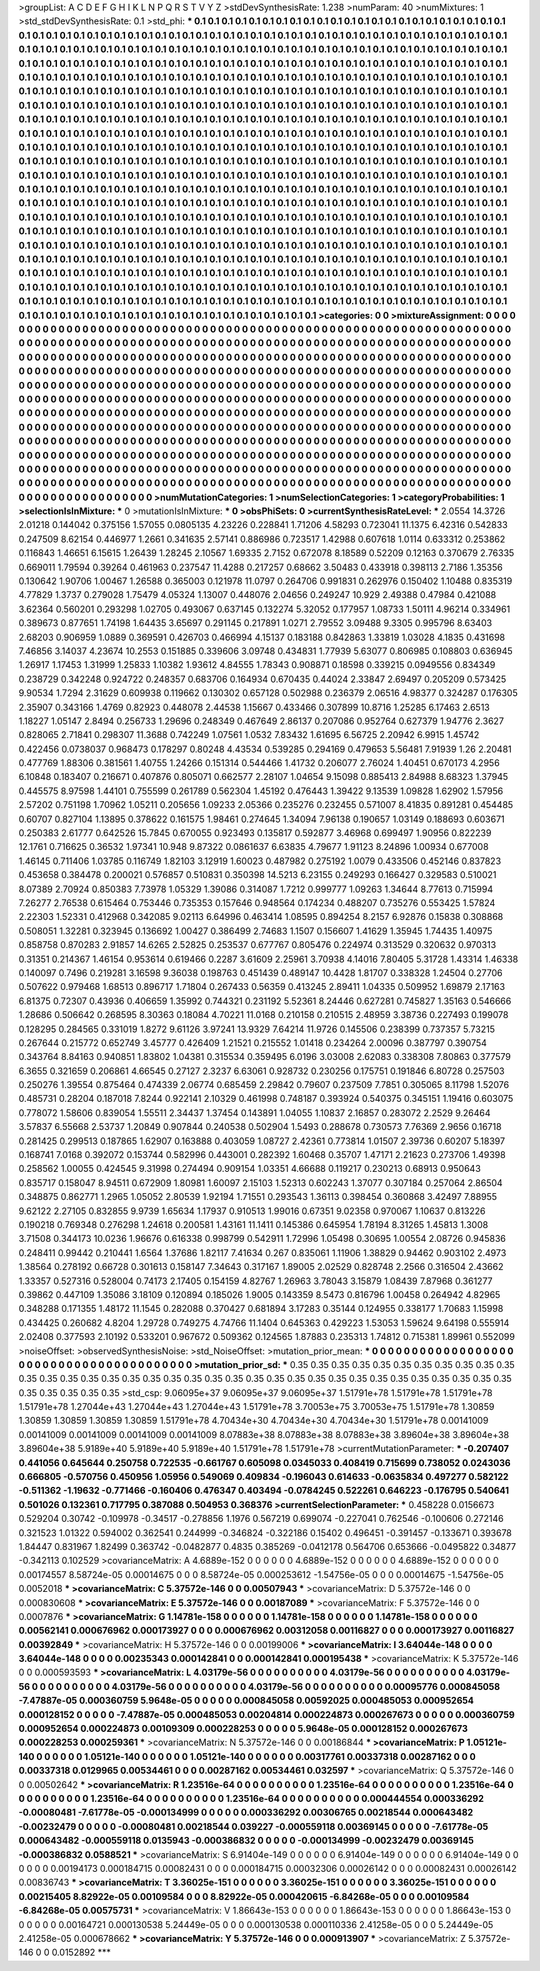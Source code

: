 >groupList:
A C D E F G H I K L
N P Q R S T V Y Z 
>stdDevSynthesisRate:
1.238 
>numParam:
40
>numMixtures:
1
>std_stdDevSynthesisRate:
0.1
>std_phi:
***
0.1 0.1 0.1 0.1 0.1 0.1 0.1 0.1 0.1 0.1
0.1 0.1 0.1 0.1 0.1 0.1 0.1 0.1 0.1 0.1
0.1 0.1 0.1 0.1 0.1 0.1 0.1 0.1 0.1 0.1
0.1 0.1 0.1 0.1 0.1 0.1 0.1 0.1 0.1 0.1
0.1 0.1 0.1 0.1 0.1 0.1 0.1 0.1 0.1 0.1
0.1 0.1 0.1 0.1 0.1 0.1 0.1 0.1 0.1 0.1
0.1 0.1 0.1 0.1 0.1 0.1 0.1 0.1 0.1 0.1
0.1 0.1 0.1 0.1 0.1 0.1 0.1 0.1 0.1 0.1
0.1 0.1 0.1 0.1 0.1 0.1 0.1 0.1 0.1 0.1
0.1 0.1 0.1 0.1 0.1 0.1 0.1 0.1 0.1 0.1
0.1 0.1 0.1 0.1 0.1 0.1 0.1 0.1 0.1 0.1
0.1 0.1 0.1 0.1 0.1 0.1 0.1 0.1 0.1 0.1
0.1 0.1 0.1 0.1 0.1 0.1 0.1 0.1 0.1 0.1
0.1 0.1 0.1 0.1 0.1 0.1 0.1 0.1 0.1 0.1
0.1 0.1 0.1 0.1 0.1 0.1 0.1 0.1 0.1 0.1
0.1 0.1 0.1 0.1 0.1 0.1 0.1 0.1 0.1 0.1
0.1 0.1 0.1 0.1 0.1 0.1 0.1 0.1 0.1 0.1
0.1 0.1 0.1 0.1 0.1 0.1 0.1 0.1 0.1 0.1
0.1 0.1 0.1 0.1 0.1 0.1 0.1 0.1 0.1 0.1
0.1 0.1 0.1 0.1 0.1 0.1 0.1 0.1 0.1 0.1
0.1 0.1 0.1 0.1 0.1 0.1 0.1 0.1 0.1 0.1
0.1 0.1 0.1 0.1 0.1 0.1 0.1 0.1 0.1 0.1
0.1 0.1 0.1 0.1 0.1 0.1 0.1 0.1 0.1 0.1
0.1 0.1 0.1 0.1 0.1 0.1 0.1 0.1 0.1 0.1
0.1 0.1 0.1 0.1 0.1 0.1 0.1 0.1 0.1 0.1
0.1 0.1 0.1 0.1 0.1 0.1 0.1 0.1 0.1 0.1
0.1 0.1 0.1 0.1 0.1 0.1 0.1 0.1 0.1 0.1
0.1 0.1 0.1 0.1 0.1 0.1 0.1 0.1 0.1 0.1
0.1 0.1 0.1 0.1 0.1 0.1 0.1 0.1 0.1 0.1
0.1 0.1 0.1 0.1 0.1 0.1 0.1 0.1 0.1 0.1
0.1 0.1 0.1 0.1 0.1 0.1 0.1 0.1 0.1 0.1
0.1 0.1 0.1 0.1 0.1 0.1 0.1 0.1 0.1 0.1
0.1 0.1 0.1 0.1 0.1 0.1 0.1 0.1 0.1 0.1
0.1 0.1 0.1 0.1 0.1 0.1 0.1 0.1 0.1 0.1
0.1 0.1 0.1 0.1 0.1 0.1 0.1 0.1 0.1 0.1
0.1 0.1 0.1 0.1 0.1 0.1 0.1 0.1 0.1 0.1
0.1 0.1 0.1 0.1 0.1 0.1 0.1 0.1 0.1 0.1
0.1 0.1 0.1 0.1 0.1 0.1 0.1 0.1 0.1 0.1
0.1 0.1 0.1 0.1 0.1 0.1 0.1 0.1 0.1 0.1
0.1 0.1 0.1 0.1 0.1 0.1 0.1 0.1 0.1 0.1
0.1 0.1 0.1 0.1 0.1 0.1 0.1 0.1 0.1 0.1
0.1 0.1 0.1 0.1 0.1 0.1 0.1 0.1 0.1 0.1
0.1 0.1 0.1 0.1 0.1 0.1 0.1 0.1 0.1 0.1
0.1 0.1 0.1 0.1 0.1 0.1 0.1 0.1 0.1 0.1
0.1 0.1 0.1 0.1 0.1 0.1 0.1 0.1 0.1 0.1
0.1 0.1 0.1 0.1 0.1 0.1 0.1 0.1 0.1 0.1
0.1 0.1 0.1 0.1 0.1 0.1 0.1 0.1 0.1 0.1
0.1 0.1 0.1 0.1 0.1 0.1 0.1 0.1 0.1 0.1
0.1 0.1 0.1 0.1 0.1 0.1 0.1 0.1 0.1 0.1
0.1 0.1 0.1 0.1 0.1 0.1 0.1 0.1 0.1 0.1
0.1 0.1 0.1 0.1 0.1 0.1 0.1 0.1 0.1 0.1
0.1 0.1 0.1 0.1 0.1 0.1 0.1 0.1 0.1 0.1
0.1 0.1 0.1 0.1 0.1 0.1 0.1 0.1 0.1 0.1
0.1 0.1 0.1 0.1 0.1 0.1 0.1 0.1 0.1 0.1
0.1 0.1 0.1 0.1 0.1 0.1 0.1 0.1 0.1 0.1
0.1 0.1 0.1 0.1 0.1 0.1 0.1 0.1 0.1 0.1
0.1 0.1 0.1 0.1 0.1 0.1 0.1 0.1 0.1 0.1
0.1 0.1 0.1 0.1 0.1 0.1 0.1 0.1 0.1 0.1
0.1 0.1 0.1 0.1 0.1 0.1 0.1 0.1 0.1 0.1
0.1 0.1 0.1 0.1 0.1 0.1 0.1 0.1 0.1 0.1
0.1 0.1 0.1 0.1 0.1 0.1 0.1 0.1 0.1 0.1
0.1 0.1 0.1 0.1 0.1 0.1 0.1 0.1 0.1 0.1
0.1 0.1 0.1 0.1 0.1 0.1 0.1 0.1 0.1 0.1
0.1 0.1 0.1 0.1 0.1 0.1 0.1 0.1 0.1 0.1
0.1 0.1 0.1 0.1 0.1 0.1 0.1 0.1 0.1 0.1
0.1 0.1 0.1 0.1 0.1 0.1 0.1 0.1 0.1 0.1
0.1 0.1 0.1 0.1 0.1 0.1 0.1 0.1 0.1 0.1
0.1 0.1 0.1 0.1 0.1 0.1 0.1 0.1 0.1 0.1
0.1 0.1 0.1 0.1 0.1 0.1 0.1 0.1 0.1 0.1
0.1 0.1 0.1 0.1 0.1 0.1 0.1 0.1 0.1 0.1
0.1 0.1 0.1 0.1 0.1 0.1 0.1 0.1 0.1 0.1
0.1 0.1 0.1 0.1 0.1 0.1 0.1 0.1 0.1 0.1
0.1 0.1 0.1 0.1 0.1 0.1 0.1 0.1 0.1 0.1
0.1 0.1 0.1 0.1 0.1 0.1 0.1 0.1 0.1 0.1
0.1 0.1 0.1 0.1 0.1 0.1 0.1 0.1 0.1 0.1
0.1 0.1 0.1 0.1 0.1 0.1 0.1 0.1 0.1 0.1
0.1 0.1 0.1 0.1 0.1 
>categories:
0 0
>mixtureAssignment:
0 0 0 0 0 0 0 0 0 0 0 0 0 0 0 0 0 0 0 0 0 0 0 0 0 0 0 0 0 0 0 0 0 0 0 0 0 0 0 0 0 0 0 0 0 0 0 0 0 0
0 0 0 0 0 0 0 0 0 0 0 0 0 0 0 0 0 0 0 0 0 0 0 0 0 0 0 0 0 0 0 0 0 0 0 0 0 0 0 0 0 0 0 0 0 0 0 0 0 0
0 0 0 0 0 0 0 0 0 0 0 0 0 0 0 0 0 0 0 0 0 0 0 0 0 0 0 0 0 0 0 0 0 0 0 0 0 0 0 0 0 0 0 0 0 0 0 0 0 0
0 0 0 0 0 0 0 0 0 0 0 0 0 0 0 0 0 0 0 0 0 0 0 0 0 0 0 0 0 0 0 0 0 0 0 0 0 0 0 0 0 0 0 0 0 0 0 0 0 0
0 0 0 0 0 0 0 0 0 0 0 0 0 0 0 0 0 0 0 0 0 0 0 0 0 0 0 0 0 0 0 0 0 0 0 0 0 0 0 0 0 0 0 0 0 0 0 0 0 0
0 0 0 0 0 0 0 0 0 0 0 0 0 0 0 0 0 0 0 0 0 0 0 0 0 0 0 0 0 0 0 0 0 0 0 0 0 0 0 0 0 0 0 0 0 0 0 0 0 0
0 0 0 0 0 0 0 0 0 0 0 0 0 0 0 0 0 0 0 0 0 0 0 0 0 0 0 0 0 0 0 0 0 0 0 0 0 0 0 0 0 0 0 0 0 0 0 0 0 0
0 0 0 0 0 0 0 0 0 0 0 0 0 0 0 0 0 0 0 0 0 0 0 0 0 0 0 0 0 0 0 0 0 0 0 0 0 0 0 0 0 0 0 0 0 0 0 0 0 0
0 0 0 0 0 0 0 0 0 0 0 0 0 0 0 0 0 0 0 0 0 0 0 0 0 0 0 0 0 0 0 0 0 0 0 0 0 0 0 0 0 0 0 0 0 0 0 0 0 0
0 0 0 0 0 0 0 0 0 0 0 0 0 0 0 0 0 0 0 0 0 0 0 0 0 0 0 0 0 0 0 0 0 0 0 0 0 0 0 0 0 0 0 0 0 0 0 0 0 0
0 0 0 0 0 0 0 0 0 0 0 0 0 0 0 0 0 0 0 0 0 0 0 0 0 0 0 0 0 0 0 0 0 0 0 0 0 0 0 0 0 0 0 0 0 0 0 0 0 0
0 0 0 0 0 0 0 0 0 0 0 0 0 0 0 0 0 0 0 0 0 0 0 0 0 0 0 0 0 0 0 0 0 0 0 0 0 0 0 0 0 0 0 0 0 0 0 0 0 0
0 0 0 0 0 0 0 0 0 0 0 0 0 0 0 0 0 0 0 0 0 0 0 0 0 0 0 0 0 0 0 0 0 0 0 0 0 0 0 0 0 0 0 0 0 0 0 0 0 0
0 0 0 0 0 0 0 0 0 0 0 0 0 0 0 0 0 0 0 0 0 0 0 0 0 0 0 0 0 0 0 0 0 0 0 0 0 0 0 0 0 0 0 0 0 0 0 0 0 0
0 0 0 0 0 0 0 0 0 0 0 0 0 0 0 0 0 0 0 0 0 0 0 0 0 0 0 0 0 0 0 0 0 0 0 0 0 0 0 0 0 0 0 0 0 0 0 0 0 0
0 0 0 0 0 0 0 0 0 0 0 0 0 0 0 
>numMutationCategories:
1
>numSelectionCategories:
1
>categoryProbabilities:
1 
>selectionIsInMixture:
***
0 
>mutationIsInMixture:
***
0 
>obsPhiSets:
0
>currentSynthesisRateLevel:
***
2.0554 14.3726 2.01218 0.144042 0.375156 1.57055 0.0805135 4.23226 0.228841 1.71206
4.58293 0.723041 11.1375 6.42316 0.542833 0.247509 8.62154 0.446977 1.2661 0.341635
2.57141 0.886986 0.723517 1.42988 0.607618 1.0114 0.633312 0.253862 0.116843 1.46651
6.15615 1.26439 1.28245 2.10567 1.69335 2.7152 0.672078 8.18589 0.52209 0.12163
0.370679 2.76335 0.669011 1.79594 0.39264 0.461963 0.237547 11.4288 0.217257 0.68662
3.50483 0.433918 0.398113 2.7186 1.35356 0.130642 1.90706 1.00467 1.26588 0.365003
0.121978 11.0797 0.264706 0.991831 0.262976 0.150402 1.10488 0.835319 4.77829 1.3737
0.279028 1.75479 4.05324 1.13007 0.448076 2.04656 0.249247 10.929 2.49388 0.47984
0.421088 3.62364 0.560201 0.293298 1.02705 0.493067 0.637145 0.132274 5.32052 0.177957
1.08733 1.50111 4.96214 0.334961 0.389673 0.877651 1.74198 1.64435 3.65697 0.291145
0.217891 1.0271 2.79552 3.09488 9.3305 0.995796 8.63403 2.68203 0.906959 1.0889
0.369591 0.426703 0.466994 4.15137 0.183188 0.842863 1.33819 1.03028 4.1835 0.431698
7.46856 3.14037 4.23674 10.2553 0.151885 0.339606 3.09748 0.434831 1.77939 5.63077
0.806985 0.108803 0.636945 1.26917 1.17453 1.31999 1.25833 1.10382 1.93612 4.84555
1.78343 0.908871 0.18598 0.339215 0.0949556 0.834349 0.238729 0.342248 0.924722 0.248357
0.683706 0.164934 0.670435 0.44024 2.33847 2.69497 0.205209 0.573425 9.90534 1.7294
2.31629 0.609938 0.119662 0.130302 0.657128 0.502988 0.236379 2.06516 4.98377 0.324287
0.176305 2.35907 0.343166 1.4769 0.82923 0.448078 2.44538 1.15667 0.433466 0.307899
10.8716 1.25285 6.17463 2.6513 1.18227 1.05147 2.8494 0.256733 1.29696 0.248349
0.467649 2.86137 0.207086 0.952764 0.627379 1.94776 2.3627 0.828065 2.71841 0.298307
11.3688 0.742249 1.07561 1.0532 7.83432 1.61695 6.56725 2.20942 6.9915 1.45742
0.422456 0.0738037 0.968473 0.178297 0.80248 4.43534 0.539285 0.294169 0.479653 5.56481
7.91939 1.26 2.20481 0.477769 1.88306 0.381561 1.40755 1.24266 0.151314 0.544466
1.41732 0.206077 2.76024 1.40451 0.670173 4.2956 6.10848 0.183407 0.216671 0.407876
0.805071 0.662577 2.28107 1.04654 9.15098 0.885413 2.84988 8.68323 1.37945 0.445575
8.97598 1.44101 0.755599 0.261789 0.562304 1.45192 0.476443 1.39422 9.13539 1.09828
1.62902 1.57956 2.57202 0.751198 1.70962 1.05211 0.205656 1.09233 2.05366 0.235276
0.232455 0.571007 8.41835 0.891281 0.454485 0.60707 0.827104 1.13895 0.378622 0.161575
1.98461 0.274645 1.34094 7.96138 0.190657 1.03149 0.188693 0.603671 0.250383 2.61777
0.642526 15.7845 0.670055 0.923493 0.135817 0.592877 3.46968 0.699497 1.90956 0.822239
12.1761 0.716625 0.36532 1.97341 10.948 9.87322 0.0861637 6.63835 4.79677 1.91123
8.24896 1.00934 0.677008 1.46145 0.711406 1.03785 0.116749 1.82103 3.12919 1.60023
0.487982 0.275192 1.0079 0.433506 0.452146 0.837823 0.453658 0.384478 0.200021 0.576857
0.510831 0.350398 14.5213 6.23155 0.249293 0.166427 0.329583 0.510021 8.07389 2.70924
0.850383 7.73978 1.05329 1.39086 0.314087 1.7212 0.999777 1.09263 1.34644 8.77613
0.715994 7.26277 2.76538 0.615464 0.753446 0.735353 0.157646 0.948564 0.174234 0.488207
0.735276 0.553425 1.57824 2.22303 1.52331 0.412968 0.342085 9.02113 6.64996 0.463414
1.08595 0.894254 8.2157 6.92876 0.15838 0.308868 0.508051 1.32281 0.323945 0.136692
1.00427 0.386499 2.74683 1.1507 0.156607 1.41629 1.35945 1.74435 1.40975 0.858758
0.870283 2.91857 14.6265 2.52825 0.253537 0.677767 0.805476 0.224974 0.313529 0.320632
0.970313 0.31351 0.214367 1.46154 0.953614 0.619466 0.2287 3.61609 2.25961 3.70938
4.14016 7.80405 5.31728 1.43314 1.46338 0.140097 0.7496 0.219281 3.16598 9.36038
0.198763 0.451439 0.489147 10.4428 1.81707 0.338328 1.24504 0.27706 0.507622 0.979468
1.68513 0.896717 1.71804 0.267433 0.56359 0.413245 2.89411 1.04335 0.509952 1.69879
2.17163 6.81375 0.72307 0.43936 0.406659 1.35992 0.744321 0.231192 5.52361 8.24446
0.627281 0.745827 1.35163 0.546666 1.28686 0.506642 0.268595 8.30363 0.18084 4.70221
11.0168 0.210158 0.210515 2.48959 3.38736 0.227493 0.199078 0.128295 0.284565 0.331019
1.8272 9.61126 3.97241 13.9329 7.64214 11.9726 0.145506 0.238399 0.737357 5.73215
0.267644 0.215772 0.652749 3.45777 0.426409 1.21521 0.215552 1.01418 0.234264 2.00096
0.387797 0.390754 0.343764 8.84163 0.940851 1.83802 1.04381 0.315534 0.359495 6.0196
3.03008 2.62083 0.338308 7.80863 0.377579 6.3655 0.321659 0.206861 4.66545 0.27127
2.3237 6.63061 0.928732 0.230256 0.175751 0.191846 6.80728 0.257503 0.250276 1.39554
0.875464 0.474339 2.06774 0.685459 2.29842 0.79607 0.237509 7.7851 0.305065 8.11798
1.52076 0.485731 0.28204 0.187018 7.8244 0.922141 2.10329 0.461998 0.748187 0.393924
0.540375 0.345151 1.19416 0.603075 0.778072 1.58606 0.839054 1.55511 2.34437 1.37454
0.143891 1.04055 1.10837 2.16857 0.283072 2.2529 9.26464 3.57837 6.55668 2.53737
1.20849 0.907844 0.240538 0.502904 1.5493 0.288678 0.730573 7.76369 2.9656 0.16718
0.281425 0.299513 0.187865 1.62907 0.163888 0.403059 1.08727 2.42361 0.773814 1.01507
2.39736 0.60207 5.18397 0.168741 7.0168 0.392072 0.153744 0.582996 0.443001 0.282392
1.60468 0.35707 1.47171 2.21623 0.273706 1.49398 0.258562 1.00055 0.424545 9.31998
0.274494 0.909154 1.03351 4.66688 0.119217 0.230213 0.68913 0.950643 0.835717 0.158047
8.94511 0.672909 1.80981 1.60097 2.15103 1.52313 0.602243 1.37077 0.307184 0.257064
2.86504 0.348875 0.862771 1.2965 1.05052 2.80539 1.92194 1.71551 0.293543 1.36113
0.398454 0.360868 3.42497 7.88955 9.62122 2.27105 0.832855 9.9739 1.65634 1.17937
0.910513 1.99016 0.67351 9.02358 0.970067 1.10637 0.813226 0.190218 0.769348 0.276298
1.24618 0.200581 1.43161 11.1411 0.145386 0.645954 1.78194 8.31265 1.45813 1.3008
3.71508 0.344173 10.0236 1.96676 0.616338 0.998799 0.542911 1.72996 1.05498 0.30695
1.00554 2.08726 0.945836 0.248411 0.99442 0.210441 1.6564 1.37686 1.82117 7.41634
0.267 0.835061 1.11906 1.38829 0.94462 0.903102 2.4973 1.38564 0.278192 0.66728
0.301613 0.158147 7.34643 0.317167 1.89005 2.02529 0.828748 2.2566 0.316504 2.43662
1.33357 0.527316 0.528004 0.74173 2.17405 0.154159 4.82767 1.26963 3.78043 3.15879
1.08439 7.87968 0.361277 0.39862 0.447109 1.35086 3.18109 0.120894 0.185026 1.9005
0.143359 8.5473 0.816796 1.00458 0.264942 4.82965 0.348288 0.171355 1.48172 11.1545
0.282088 0.370427 0.681894 3.17283 0.35144 0.124955 0.338177 1.70683 1.15998 0.434425
0.260682 4.8204 1.29728 0.749275 4.74766 11.1404 0.645363 0.429223 1.53053 1.59624
9.64198 0.555914 2.02408 0.377593 2.10192 0.533201 0.967672 0.509362 0.124565 1.87883
0.235313 1.74812 0.715381 1.89961 0.552099 
>noiseOffset:
>observedSynthesisNoise:
>std_NoiseOffset:
>mutation_prior_mean:
***
0 0 0 0 0 0 0 0 0 0
0 0 0 0 0 0 0 0 0 0
0 0 0 0 0 0 0 0 0 0
0 0 0 0 0 0 0 0 0 0
>mutation_prior_sd:
***
0.35 0.35 0.35 0.35 0.35 0.35 0.35 0.35 0.35 0.35
0.35 0.35 0.35 0.35 0.35 0.35 0.35 0.35 0.35 0.35
0.35 0.35 0.35 0.35 0.35 0.35 0.35 0.35 0.35 0.35
0.35 0.35 0.35 0.35 0.35 0.35 0.35 0.35 0.35 0.35
>std_csp:
9.06095e+37 9.06095e+37 9.06095e+37 1.51791e+78 1.51791e+78 1.51791e+78 1.51791e+78 1.27044e+43 1.27044e+43 1.27044e+43
1.51791e+78 3.70053e+75 3.70053e+75 1.51791e+78 1.30859 1.30859 1.30859 1.30859 1.30859 1.51791e+78
4.70434e+30 4.70434e+30 4.70434e+30 1.51791e+78 0.00141009 0.00141009 0.00141009 0.00141009 0.00141009 8.07883e+38
8.07883e+38 8.07883e+38 3.89604e+38 3.89604e+38 3.89604e+38 5.9189e+40 5.9189e+40 5.9189e+40 1.51791e+78 1.51791e+78
>currentMutationParameter:
***
-0.207407 0.441056 0.645644 0.250758 0.722535 -0.661767 0.605098 0.0345033 0.408419 0.715699
0.738052 0.0243036 0.666805 -0.570756 0.450956 1.05956 0.549069 0.409834 -0.196043 0.614633
-0.0635834 0.497277 0.582122 -0.511362 -1.19632 -0.771466 -0.160406 0.476347 0.403494 -0.0784245
0.522261 0.646223 -0.176795 0.540641 0.501026 0.132361 0.717795 0.387088 0.504953 0.368376
>currentSelectionParameter:
***
0.458228 0.0156673 0.529204 0.30742 -0.109978 -0.34517 -0.278856 1.1976 0.567219 0.699074
-0.227041 0.762546 -0.100606 0.272146 0.321523 1.01322 0.594002 0.362541 0.244999 -0.346824
-0.322186 0.15402 0.496451 -0.391457 -0.133671 0.393678 1.84447 0.831967 1.82499 0.363742
-0.0482877 0.4835 0.385269 -0.0412178 0.564706 0.653666 -0.0495822 0.34877 -0.342113 0.102529
>covarianceMatrix:
A
4.6889e-152	0	0	0	0	0	
0	4.6889e-152	0	0	0	0	
0	0	4.6889e-152	0	0	0	
0	0	0	0.00174557	8.58724e-05	0.00014675	
0	0	0	8.58724e-05	0.000253612	-1.54756e-05	
0	0	0	0.00014675	-1.54756e-05	0.0052018	
***
>covarianceMatrix:
C
5.37572e-146	0	
0	0.00507943	
***
>covarianceMatrix:
D
5.37572e-146	0	
0	0.000830608	
***
>covarianceMatrix:
E
5.37572e-146	0	
0	0.00187089	
***
>covarianceMatrix:
F
5.37572e-146	0	
0	0.0007876	
***
>covarianceMatrix:
G
1.14781e-158	0	0	0	0	0	
0	1.14781e-158	0	0	0	0	
0	0	1.14781e-158	0	0	0	
0	0	0	0.00562141	0.000676962	0.000173927	
0	0	0	0.000676962	0.00312058	0.00116827	
0	0	0	0.000173927	0.00116827	0.00392849	
***
>covarianceMatrix:
H
5.37572e-146	0	
0	0.00199006	
***
>covarianceMatrix:
I
3.64044e-148	0	0	0	
0	3.64044e-148	0	0	
0	0	0.00235343	0.000142841	
0	0	0.000142841	0.000195438	
***
>covarianceMatrix:
K
5.37572e-146	0	
0	0.000593593	
***
>covarianceMatrix:
L
4.03179e-56	0	0	0	0	0	0	0	0	0	
0	4.03179e-56	0	0	0	0	0	0	0	0	
0	0	4.03179e-56	0	0	0	0	0	0	0	
0	0	0	4.03179e-56	0	0	0	0	0	0	
0	0	0	0	4.03179e-56	0	0	0	0	0	
0	0	0	0	0	0.00095776	0.000845058	-7.47887e-05	0.000360759	5.9648e-05	
0	0	0	0	0	0.000845058	0.00592025	0.000485053	0.000952654	0.000128152	
0	0	0	0	0	-7.47887e-05	0.000485053	0.00204814	0.000224873	0.000267673	
0	0	0	0	0	0.000360759	0.000952654	0.000224873	0.00109309	0.000228253	
0	0	0	0	0	5.9648e-05	0.000128152	0.000267673	0.000228253	0.000259361	
***
>covarianceMatrix:
N
5.37572e-146	0	
0	0.00186844	
***
>covarianceMatrix:
P
1.05121e-140	0	0	0	0	0	
0	1.05121e-140	0	0	0	0	
0	0	1.05121e-140	0	0	0	
0	0	0	0.00317761	0.00337318	0.00287162	
0	0	0	0.00337318	0.0129965	0.00534461	
0	0	0	0.00287162	0.00534461	0.032597	
***
>covarianceMatrix:
Q
5.37572e-146	0	
0	0.00502642	
***
>covarianceMatrix:
R
1.23516e-64	0	0	0	0	0	0	0	0	0	
0	1.23516e-64	0	0	0	0	0	0	0	0	
0	0	1.23516e-64	0	0	0	0	0	0	0	
0	0	0	1.23516e-64	0	0	0	0	0	0	
0	0	0	0	1.23516e-64	0	0	0	0	0	
0	0	0	0	0	0.000444554	0.000336292	-0.00080481	-7.61778e-05	-0.000134999	
0	0	0	0	0	0.000336292	0.00306765	0.00218544	0.000643482	-0.00232479	
0	0	0	0	0	-0.00080481	0.00218544	0.039227	-0.000559118	0.00369145	
0	0	0	0	0	-7.61778e-05	0.000643482	-0.000559118	0.0135943	-0.000386832	
0	0	0	0	0	-0.000134999	-0.00232479	0.00369145	-0.000386832	0.0588521	
***
>covarianceMatrix:
S
6.91404e-149	0	0	0	0	0	
0	6.91404e-149	0	0	0	0	
0	0	6.91404e-149	0	0	0	
0	0	0	0.00194173	0.000184715	0.00082431	
0	0	0	0.000184715	0.00032306	0.00026142	
0	0	0	0.00082431	0.00026142	0.00836743	
***
>covarianceMatrix:
T
3.36025e-151	0	0	0	0	0	
0	3.36025e-151	0	0	0	0	
0	0	3.36025e-151	0	0	0	
0	0	0	0.00215405	8.82922e-05	0.00109584	
0	0	0	8.82922e-05	0.000420615	-6.84268e-05	
0	0	0	0.00109584	-6.84268e-05	0.00575731	
***
>covarianceMatrix:
V
1.86643e-153	0	0	0	0	0	
0	1.86643e-153	0	0	0	0	
0	0	1.86643e-153	0	0	0	
0	0	0	0.00164721	0.000130538	5.24449e-05	
0	0	0	0.000130538	0.000110336	2.41258e-05	
0	0	0	5.24449e-05	2.41258e-05	0.000678662	
***
>covarianceMatrix:
Y
5.37572e-146	0	
0	0.000913907	
***
>covarianceMatrix:
Z
5.37572e-146	0	
0	0.0152892	
***
